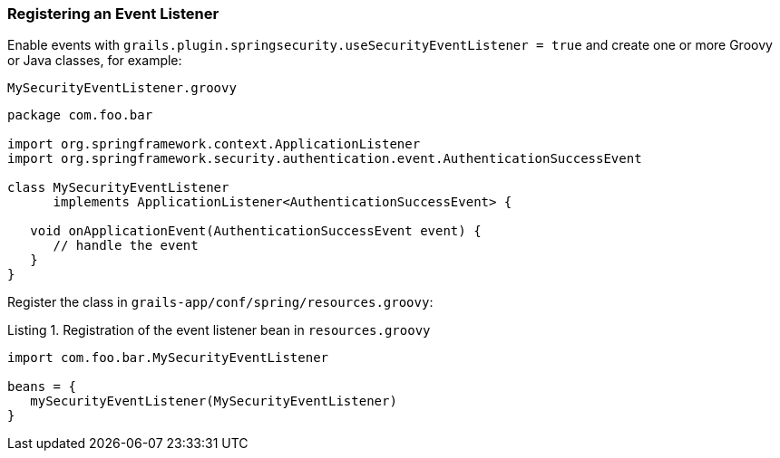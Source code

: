 [[registeringEventListener]]
=== Registering an Event Listener

Enable events with `grails.plugin.springsecurity.useSecurityEventListener = true` and create one or more Groovy or Java classes, for example:

[source,groovy]
.`MySecurityEventListener.groovy`
----
package com.foo.bar

import org.springframework.context.ApplicationListener
import org.springframework.security.authentication.event.AuthenticationSuccessEvent

class MySecurityEventListener
      implements ApplicationListener<AuthenticationSuccessEvent> {

   void onApplicationEvent(AuthenticationSuccessEvent event) {
      // handle the event
   }
}
----

Register the class in `grails-app/conf/spring/resources.groovy`:

[source,groovy]
.Listing {counter:listing}. Registration of the event listener bean in `resources.groovy`
----
import com.foo.bar.MySecurityEventListener

beans = {
   mySecurityEventListener(MySecurityEventListener)
}
----
